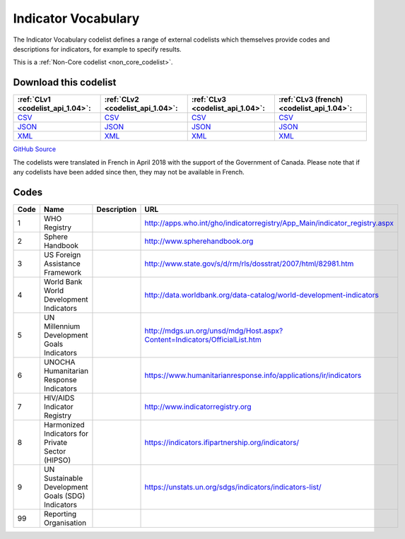 Indicator Vocabulary
====================



The Indicator Vocabulary codelist defines a range of external codelists which themselves provide codes and descriptions for indicators, for example to specify results.






This is a :ref:`Non-Core codelist <non_core_codelist>`.




Download this codelist
----------------------

.. list-table::
   :header-rows: 1

   * - :ref:`CLv1 <codelist_api_1.04>`:
     - :ref:`CLv2 <codelist_api_1.04>`:
     - :ref:`CLv3 <codelist_api_1.04>`:
     - :ref:`CLv3 (french) <codelist_api_1.04>`:

   * - `CSV <../downloads/clv1/codelist/IndicatorVocabulary.csv>`__
     - `CSV <../downloads/clv2/csv/en/IndicatorVocabulary.csv>`__
     - `CSV <../downloads/clv3/csv/en/IndicatorVocabulary.csv>`__
     - `CSV <../downloads/clv3/csv/fr/IndicatorVocabulary.csv>`__

   * - `JSON <../downloads/clv1/codelist/IndicatorVocabulary.json>`__
     - `JSON <../downloads/clv2/json/en/IndicatorVocabulary.json>`__
     - `JSON <../downloads/clv3/json/en/IndicatorVocabulary.json>`__
     - `JSON <../downloads/clv3/json/fr/IndicatorVocabulary.json>`__

   * - `XML <../downloads/clv1/codelist/IndicatorVocabulary.xml>`__
     - `XML <../downloads/clv2/xml/IndicatorVocabulary.xml>`__
     - `XML <../downloads/clv3/xml/IndicatorVocabulary.xml>`__
     - `XML <../downloads/clv3/xml/IndicatorVocabulary.xml>`__

`GitHub Source <https://github.com/IATI/IATI-Codelists-NonEmbedded/blob/master/xml/IndicatorVocabulary.xml>`__



The codelists were translated in French in April 2018 with the support of the Government of Canada. Please note that if any codelists have been added since then, they may not be available in French.

Codes
-----

.. _IndicatorVocabulary:
.. list-table::
   :header-rows: 1


   * - Code
     - Name
     - Description
     - URL

   
       
   * - 1   
       
     - WHO Registry
     - 
     - http://apps.who.int/gho/indicatorregistry/App_Main/indicator_registry.aspx
   
       
   * - 2   
       
     - Sphere Handbook
     - 
     - http://www.spherehandbook.org
   
       
   * - 3   
       
     - US Foreign Assistance Framework
     - 
     - http://www.state.gov/s/d/rm/rls/dosstrat/2007/html/82981.htm
   
       
   * - 4   
       
     - World Bank World Development Indicators
     - 
     - http://data.worldbank.org/data-catalog/world-development-indicators
   
       
   * - 5   
       
     - UN Millennium Development Goals Indicators
     - 
     - http://mdgs.un.org/unsd/mdg/Host.aspx?Content=Indicators/OfficialList.htm
   
       
   * - 6   
       
     - UNOCHA Humanitarian Response Indicators
     - 
     - https://www.humanitarianresponse.info/applications/ir/indicators
   
       
   * - 7   
       
     - HIV/AIDS Indicator Registry
     - 
     - http://www.indicatorregistry.org
   
       
   * - 8   
       
     - Harmonized Indicators for Private Sector (HIPSO)
     - 
     - https://indicators.ifipartnership.org/indicators/
   
       
   * - 9   
       
     - UN Sustainable Development Goals (SDG) Indicators
     - 
     - https://unstats.un.org/sdgs/indicators/indicators-list/
   
       
   * - 99   
       
     - Reporting Organisation
     - 
     - 
   

